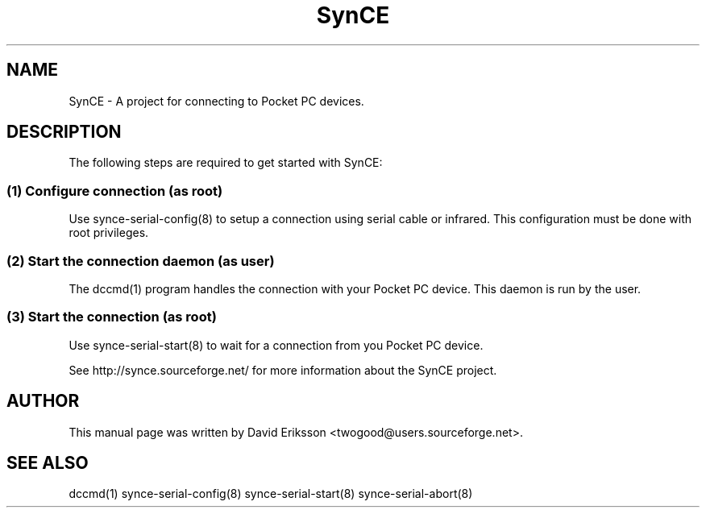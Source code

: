 .\" $Id$
.TH "SynCE" "1" "November 2002" "The SynCE project" "http://synce.sourceforge.net/"
.SH NAME
SynCE \- A project for connecting to Pocket PC devices.

.SH "DESCRIPTION"
The following steps are required to get started with SynCE:

.SS 
(1) Configure connection (as root)
.PP
Use synce-serial-config(8) to setup a connection using serial cable or infrared.
This configuration must be done with root privileges.

.SS
(2) Start the connection daemon (as user)
.PP
The dccmd(1) program handles the connection with your Pocket PC device. This
daemon is run by the user.

.SS
(3) Start the connection (as root)
.PP
Use synce-serial-start(8) to wait for a connection from you Pocket PC device.

.PP
See http://synce.sourceforge.net/ for more information about the SynCE project.
.SH "AUTHOR"
.PP
This manual page was written by David Eriksson <twogood@users.sourceforge.net>.
.SH "SEE ALSO"
dccmd(1) synce-serial-config(8) synce-serial-start(8) synce-serial-abort(8)

